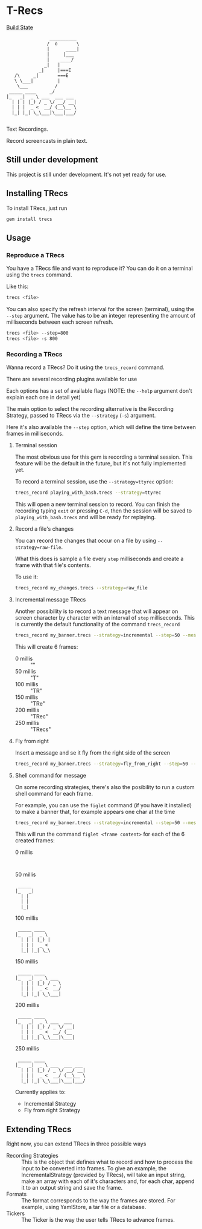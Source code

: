 * T-Recs
  
[[https://travis-ci.org/iachettifederico/trecs][Build State]] [[https://travis-ci.org/iachettifederico/trecs.svg]]

#+BEGIN_EXAMPLE
                __________
               /  o       \
               |      ____|
               |     |___
               |    ____/
              _|   |
            _|     |===E
   /\     _|       ===E
   \ \___|         |
    \___          /
 _____ ____     _/              
|_   _|  _ \ ___  ___ ___ 
  | | | |_) / _ \/ __/ __|
  | | |  _ <  __/ (__\__ \
  |_| |_| \_\___|\___|___/

#+END_EXAMPLE

Text Recordings.

Record screencasts in plain text.

** Still under development
This project is still under development. It's not yet ready for use.

** Installing TRecs
To install TRecs, just run
#+BEGIN_SRC bash
gem install trecs
#+END_SRC

** Usage
*** Reproduce a TRecs
You have a TRecs file and want to reproduce it? You can do it on a terminal using the =trecs= command.

Like this:
#+BEGIN_SRC bash
trecs <file>
#+END_SRC

You can also specify the refresh interval for the screen (terminal), using the =--step= argument.
The value has to be an integer representing the amount of milliseconds between each screen refresh.

#+BEGIN_SRC bash
trecs <file> --step=800
trecs <file> -s 800
#+END_SRC

*** Recording a TRecs
Wanna record a TRecs? Do it using the =trecs_record= command.

There are several recording plugins available for use

Each options has a set of available flags (NOTE: the =--help= argument don't explain each one in detail yet)

The main option to select the recording alternative is the Recording Strategy, passed to TRecs via the =--strategy= (=-s=) argument.

Here it's also available the =--step= option, which will define the time between frames in milliseconds.

**** Terminal session
The most obvious use for this gem is recording a terminal session. This feature will be the default in the future, but it's not fully implemented yet.

To record a terminal session, use the =--strategy=ttyrec= option:
#+BEGIN_SRC bash
trecs_record playing_with_bash.trecs --strategy=ttyrec
#+END_SRC

This will open a new terminal session to record. You can finish the recording typing =exit= or pressing =C-d=, then the session will be saved to =playing_with_bash.trecs= and will be ready for replaying.

**** Record a file's changes
You can record the changes that occur on a file by using =--strategy=raw-file=.

What this does is sample a file every =step= milliseconds and create a frame with that file's contents.

To use it:
#+BEGIN_SRC bash
trecs_record my_changes.trecs --strategy=raw_file
#+END_SRC

**** Incremental message TRecs
Another possibility is to record a text message that will appear on screen character by character with an interval of =step= milliseconds. This is currently the default functionality of the command =trecs_record=

#+BEGIN_SRC bash
trecs_record my_banner.trecs --strategy=incremental --step=50 --message="TRecs"
#+END_SRC

This will create 6 frames:

- 0 millis :: ""
- 50 millis :: "T"
- 100 millis :: "TR"
- 150 millis :: "TRe"
- 200 millis :: "TRec"
- 250 millis :: "TRecs"

**** Fly from right
Insert a message and se it fly from the right side of the screen

#+BEGIN_SRC bash
trecs_record my_banner.trecs --strategy=fly_from_right --step=50 --message="TRecs"
#+END_SRC

**** Shell command for message
On some recording strategies, there's also the posibility to run a custom shell command for each frame.

For example, you can use the =figlet= command (if you have it installed) to make a banner that, for example appears one char at the time

#+BEGIN_SRC bash
trecs_record my_banner.trecs --strategy=incremental --step=50 --message="TRecs" --command="figlet"
#+END_SRC

This will run the command =figlet <frame content>= for each of the 6 created frames:

- 0 millis :: 
#+BEGIN_EXAMPLE

#+END_EXAMPLE
- 50 millis :: 
#+BEGIN_EXAMPLE
 _____ 
|_   _|
  | |  
  | |  
  |_|  
#+END_EXAMPLE
- 100 millis ::
#+BEGIN_EXAMPLE
 _____ ____  
|_   _|  _ \ 
  | | | |_) |
  | | |  _ < 
  |_| |_| \_\  
#+END_EXAMPLE
- 150 millis ::
#+BEGIN_EXAMPLE
 _____ ____      
|_   _|  _ \ ___ 
  | | | |_) / _ \
  | | |  _ <  __/
  |_| |_| \_\___| 
#+END_EXAMPLE
- 200 millis :: 
#+BEGIN_EXAMPLE
 _____ ____           
|_   _|  _ \ ___  ___ 
  | | | |_) / _ \/ __|
  | | |  _ <  __/ (__ 
  |_| |_| \_\___|\___| 
#+END_EXAMPLE
- 250 millis ::
#+BEGIN_EXAMPLE
 _____ ____               
|_   _|  _ \ ___  ___ ___ 
  | | | |_) / _ \/ __/ __|
  | | |  _ <  __/ (__\__ \
  |_| |_| \_\___|\___|___/ 
#+END_EXAMPLE

Currently applies to:
- Incremental Strategy
- Fly from right Strategy

** Extending TRecs
Right now, you can extend TRecs in three possible ways

- Recording Strategies :: This is the object that defines what to record and how to process the input to be converted into frames. To give an example, the IncrementalStrategy (provided by TRecs), will take an input string, make an array with each of it's characters and, for each char, append it to an output string and save the frame.
- Formats :: The format corresponds to the way the frames are stored. For example, using YamlStore, a tar file or a database.
- Tickers :: The Ticker is the way the user tells TRecs to advance frames. 

# *** TODO Recording Strategies
# *** TODO Formats
# *** TODO Tickers
